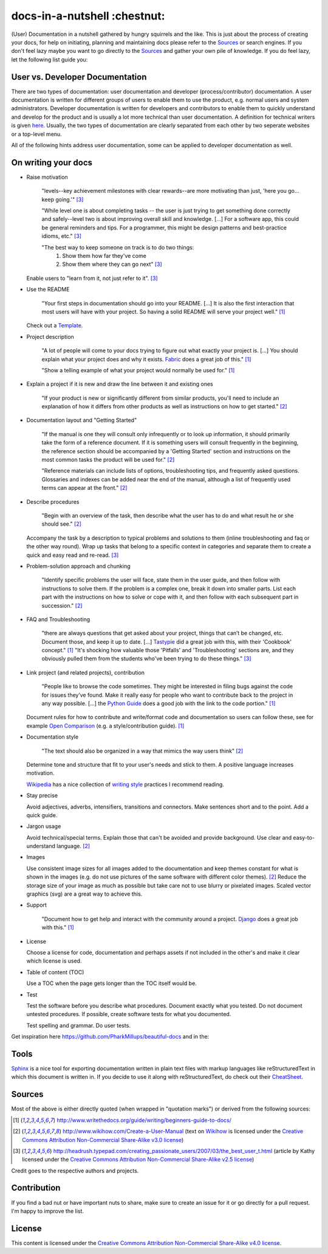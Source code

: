 =============================
docs-in-a-nutshell :chestnut:
=============================

(User) Documentation in a nutshell gathered by hungry squirrels and the like. This is just about the process of creating your docs, for help on initiating, planning and maintaining docs please refer to the `Sources`_ or search engines. If you don't feel lazy maybe you want to go directly to the `Sources`_ and gather your own pile of knowledge. If you do feel lazy, let the following list guide you:

User vs. Developer Documentation
--------------------------------

There are two types of documentation: user documentation and developer (process/contributor) documentation. A user documentation is written for different groups of users to enable them to use the product, e.g. normal users and system administrators. Developer documentation is written for developers and contributors to enable them to quickly understand and develop for the product and is usually a lot more technical than user documentation. A definition for technical writers is given `here <https://en.wikiversity.org/wiki/Technical_writing_Types_of_User_Documentation>`_. Usually, the two types of documentation are clearly separated from each other by two seperate websites or a top-level menu.

All of the following hints address user documentation, some can be applied to developer documentation as well.

On writing your docs
--------------------

- Raise motivation

  ..
  
    "levels--key achievement milestones with clear rewards--are more motivating than just, 'here you go... keep going.'" [3]_
    
    "While level one is about completing tasks -- the user is just trying to get something done correctly and safely--level two is about improving overall skill and knowledge. [...]
    For a software app, this could be general reminders and tips. For a programmer, this might be design patterns and best-practice idioms, etc." [3]_
    
    "The best way to keep someone on track is to do two things:
      1) Show them how far they've come
      2) Show them where they can go next" [3]_
    
  Enable users to "learn from it, not just refer to it". [3]_


- Use the README

  ..
  
    "Your first steps in documentation should go into your README. [...] It is also the first interaction that most users will have with your project. So having a solid README will serve your project well." [1]_
  
  Check out a `Template <https://www.writethedocs.org/guide/writing/beginners-guide-to-docs/#id1>`_.


- Project description

  ..
  
    "A lot of people will come to your docs trying to figure out what exactly your project is. [...] You should explain what your project does and why it exists. `Fabric <http://docs.fabfile.org/>`_ does a great job of this." [1]_
    
    "Show a telling example of what your project would normally be used for." [1]_


- Explain a project if it is new and draw the line between it and existing ones

  ..
  
    "If your product is new or significantly different from similar products, you'll need to include an explanation of how it differs from other products as well as instructions on how to get started." [2]_


- Documentation layout and "Getting Started"

  ..
  
    "If the manual is one they will consult only infrequently or to look up information, it should primarily take the form of a reference document. If it is something users will consult frequently in the beginning, the reference section should be accompanied by a 'Getting Started' section and instructions on the most common tasks the product will be used for." [2]_
    
    "Reference materials can include lists of options, troubleshooting tips, and frequently asked questions. Glossaries and indexes can be added near the end of the manual, although a list of frequently used terms can appear at the front." [2]_


- Describe procedures

  ..
  
    "Begin with an overview of the task, then describe what the user has to do and what result he or she should see." [2]_
  
  Accompany the task by a description to typical problems and solutions to them (inline troubleshooting and faq or the other way round).
  Wrap up tasks that belong to a specific context in categories and separate them to create a quick and easy read and re-read. [3]_


- Problem-solution approach and chunking

  ..
  
    "Identify specific problems the user will face, state them in the user guide, and then follow with instructions to solve them. If the problem is a complex one, break it down into smaller parts. List each part with the instructions on how to solve or cope with it, and then follow with each subsequent part in succession."  [2]_


- FAQ and Troubleshooting

  ..
  
    "there are always questions that get asked about your project, things that can’t be changed, etc. Document those, and keep it up to date. [...] `Tastypie <http://django-tastypie.readthedocs.io/en/latest/cookbook.html>`_ did a great job with this, with their 'Cookbook' concept." [1]_
    "It's shocking how valuable those 'Pitfalls' and 'Troubleshooting' sections are, and they obviously pulled them from the students who've been trying to do these things." [3]_


- Link project (and related projects), contribution

  ..
  
    "People like to browse the code sometimes. They might be interested in filing bugs against the code for issues they’ve found. Make it really easy for people who want to contribute back to the project in any way possible. [...] the `Python Guide <http://docs.python-guide.org>`_ does a good job with the link to the code portion." [1]_

  Document rules for how to contribute and write/format code and documentation so users can follow these, see for example `Open Comparison <http://opencomparison.readthedocs.io/en/latest/contributing.html>`_ (e.g. a style/contribution guide). [1]_


- Documentation style

  ..
  
    "The text should also be organized in a way that mimics the way users think" [2]_
    
  Determine tone and structure that fit to your user's needs and stick to them. A positive language increases motivation.
  
  `Wikipedia <https://en.wikipedia.org>`_ has a nice collection of `writing style <https://en.wikipedia.org/wiki/Writing_style>`_ practices I recommend reading.


- Stay precise

  Avoid adjectives, adverbs, intensifiers, transitions and connectors. Make sentences short and to the point. Add a quick guide.


- Jargon usage

  Avoid technical/special terms. Explain those that can't be avoided and provide background. Use clear and easy-to-understand language. [2]_


- Images

  Use consistent image sizes for all images added to the documentation and keep themes constant for what is shown in the images (e.g. do not use pictures of the same software with different color themes). [2]_ Reduce the storage size of your image as much as possible but take care not to use blurry or pixelated images. Scaled vector graphics (svg) are a great way to achieve this.


- Support

  ..
  
    "Document how to get help and interact with the community around a project. `Django <https://docs.djangoproject.com/en/1.8/faq/help/>`_ does a great job with this." [1]_


- License

  Choose a license for code, documentation and perhaps assets if not included in the other's and make it clear which license is used.


- Table of content (TOC)

  Use a TOC when the page gets longer than the TOC itself would be.


- Test

  Test the software before you describe what procedures. Document exactly what you tested. Do not document untested procedures. If possible, create software tests for what you documented.
  
  Test spelling and grammar. Do user tests.


Get inspiration here https://github.com/PharkMillups/beautiful-docs and in the:

Tools
-----

`Sphinx <http://www.sphinx-doc.org/en/stable/>`_ is a nice tool for exporting documentation written in plain text files with markup languages like reStructuredText in which this document is written in. If you decide to use it along with reStructuredText, do check out their `CheatSheet <http://thomas-cokelaer.info/tutorials/sphinx/rest_syntax.html>`_.

Sources
-------

Most of the above is either directly quoted (when wrapped in "quotation marks") or derived from the following sources:

.. [1] http://www.writethedocs.org/guide/writing/beginners-guide-to-docs/
.. [2] http://www.wikihow.com/Create-a-User-Manual (text on `Wikihow <http://www.wikihow.com>`_ is licensed under the `Creative Commons Attribution Non-Commercial Share-Alike v3.0 license <https://creativecommons.org/licenses/by-nc-sa/3.0/>`_)
.. [3] http://headrush.typepad.com/creating_passionate_users/2007/03/the_best_user_t.html (article by Kathy licensed under the `Creative Commons Attribution Non-Commercial Share-Alike v2.5 license <https://creativecommons.org/licenses/by-nc-sa/2.5/>`_)

Credit goes to the respective authors and projects.

Contribution
------------

If you find a bad nut or have important nuts to share, make sure to create an issue for it or go directly for a pull request. I'm happy to improve the list.

License
-------

This content is licensed under the `Creative Commons Attribution Non-Commercial Share-Alike v4.0 license <https://creativecommons.org/licenses/by-nc-sa/4.0/>`_.
